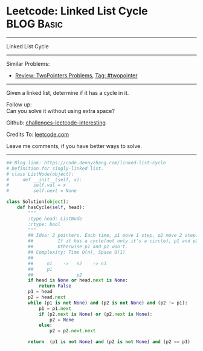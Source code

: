 * Leetcode: Linked List Cycle                                    :BLOG:Basic:
#+STARTUP: showeverything
#+OPTIONS: toc:nil \n:t ^:nil creator:nil d:nil
:PROPERTIES:
:type:     linkedlist, inspiring, floydcycle
:END:
---------------------------------------------------------------------
Linked List Cycle
---------------------------------------------------------------------
Similar Problems:
- [[https://code.dennyzhang.com/review-twopointer][Review: TwoPointers Problems]], [[https://code.dennyzhang.com/tag/twopointer][Tag: #twopointer]]
---------------------------------------------------------------------
Given a linked list, determine if it has a cycle in it.

Follow up:
Can you solve it without using extra space?

Github: [[https://github.com/DennyZhang/challenges-leetcode-interesting/tree/master/problems/linked-list-cycle][challenges-leetcode-interesting]]

Credits To: [[https://leetcode.com/problems/linked-list-cycle/description/][leetcode.com]]

Leave me comments, if you have better ways to solve.
---------------------------------------------------------------------
#+BEGIN_SRC python
## Blog link: https://code.dennyzhang.com/linked-list-cycle
# Definition for singly-linked list.
# class ListNode(object):
#     def __init__(self, x):
#         self.val = x
#         self.next = None

class Solution(object):
    def hasCycle(self, head):
        """
        :type head: ListNode
        :rtype: bool
        """
        ## Idea: 2 pointers. Each time, p1 move 1 step, p2 move 2 step. 
        ##         If it has a cycle(not only it's a circle), p1 and p2 will meet. 
        ##         Otherwise p1 and p2 won't.
        ## Complexity: Time O(n), Space O(1)
        ##
        ##     n1    ->   n2    -> n3
        ##     p1
        ##                p2
        if head is None or head.next is None:
            return False
        p1 = head
        p2 = head.next
        while (p1 is not None) and (p2 is not None) and (p2 != p1):
            p1 = p1.next
            if (p2.next is None) or (p2.next is None):
                p2 = None
            else:
                p2 = p2.next.next
    
        return  (p1 is not None) and (p2 is not None) and (p2 == p1)
#+END_SRC

#+BEGIN_HTML
<div style="overflow: hidden;">
<div style="float: left; padding: 5px"> <a href="https://www.linkedin.com/in/dennyzhang001"><img src="https://www.dennyzhang.com/wp-content/uploads/sns/linkedin.png" alt="linkedin" /></a></div>
<div style="float: left; padding: 5px"><a href="https://github.com/DennyZhang"><img src="https://www.dennyzhang.com/wp-content/uploads/sns/github.png" alt="github" /></a></div>
<div style="float: left; padding: 5px"><a href="https://www.dennyzhang.com/slack" target="_blank" rel="nofollow"><img src="http://slack.dennyzhang.com/badge.svg" alt="slack"/></a></div>
</div>
#+END_HTML
